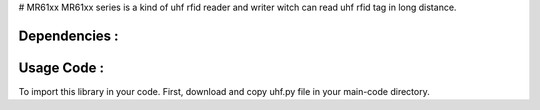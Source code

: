 # MR61xx
MR61xx series is a kind of uhf rfid reader and writer witch can read uhf rfid tag in long distance.

Dependencies :
============
.. code ::
  pip install pyserial
 
Usage Code :
============
To import this library in your code. First, download and copy uhf.py file in your main-code directory.

.. code-block:: python
  from uhf import uhf
  import serial 
  sr = serial.Serial('/dev/ttyUSB0' , 115200 , timeout=1)
  rfid = uhf(sr)
  print( rfid.get_version )
